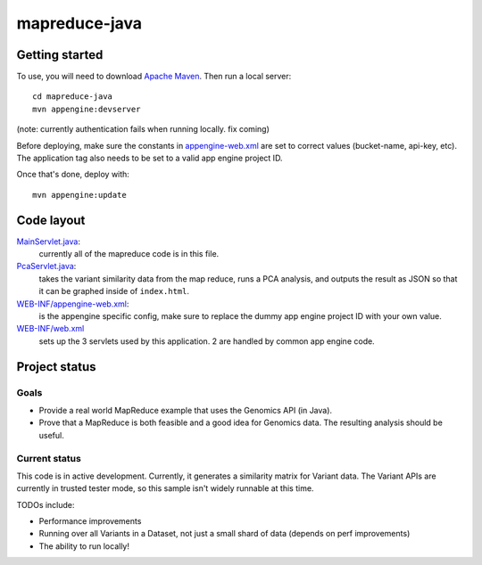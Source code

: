 mapreduce-java  |Build Status|_
==============================

.. |Build Status| image:: https://travis-ci.org/googlegenomics/mapreduce-java.png?branch=master
.. _Build Status: https://travis-ci.org/googlegenomics/mapreduce-java

Getting started
---------------

To use, you will need to download `Apache Maven <http://maven.apache.org/download.cgi>`_. Then run a local server::

  cd mapreduce-java
  mvn appengine:devserver

(note: currently authentication fails when running locally. fix coming)

Before deploying, make sure the constants in `appengine-web.xml <src/main/webapp/WEB-INF/appengine-web.xml>`_ 
are set to correct values (bucket-name, api-key, etc). The application tag also needs to be set to a valid
app engine project ID.

Once that's done, deploy with::

  mvn appengine:update


Code layout
-----------

`MainServlet.java <src/main/java/com/google/cloud/genomics/mapreduce/MainServlet.java>`_:
    currently all of the mapreduce code is in this file.
    
`PcaServlet.java <src/main/java/com/google/cloud/genomics/mapreduce/PcaServlet.java>`_:
    takes the variant similarity data from the map reduce, runs a PCA analysis, and 
    outputs the result as JSON so that it can be graphed inside of ``index.html``.

`WEB-INF/appengine-web.xml <src/main/webapp/WEB-INF/appengine-web.xml>`_:
    is the appengine specific config, make sure to replace the dummy app engine project ID with your own value.

`WEB-INF/web.xml <src/main/webapp/WEB-INF/web.xml>`_
    sets up the 3 servlets used by this application. 2 are handled by common app engine code.
    
    
Project status
--------------

Goals
~~~~~
* Provide a real world MapReduce example that uses the Genomics API (in Java).
* Prove that a MapReduce is both feasible and a good idea for Genomics data. 
  The resulting analysis should be useful.


Current status
~~~~~~~~~~~~~~
This code is in active development. Currently, it generates a similarity matrix for Variant data. 
The Variant APIs are currently in trusted tester mode, so this sample isn't widely runnable at this time.

TODOs include:

* Performance improvements
* Running over all Variants in a Dataset, not just a small shard of data (depends on perf improvements)
* The ability to run locally!

